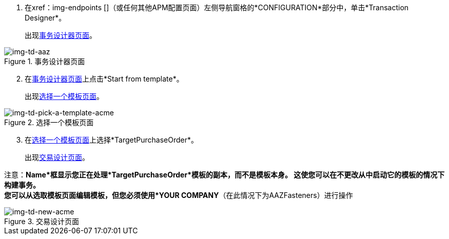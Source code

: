 . 在xref：img-endpoints []（或任何其他APM配置页面）左侧导航窗格的*CONFIGURATION*部分中，单击*Transaction Designer*。
+
出现<<img-td-acme>>。

[[img-td-acme]]

image::partner/td-acme.png[img-td-aaz, title="事务设计器页面"]

[start=2]

. 在<<img-td-acme>>上点击*Start from template*。
+
出现<<img-td-pick-a-template-acme>>。

[[img-td-pick-a-template-acme]]

image::partner/td-pick-a-template-acme.png[img-td-pick-a-template-acme, title="选择一个模板页面"]

[start=3]

. 在<<img-td-pick-a-template-acme>>上选择*TargetPurchaseOrder*。
+
出现<<img-td-new-acme>>。

注意：*Name*框显示您正在处理*TargetPurchaseOrder*模板的副本，而不是模板本身。
这使您可以在不更改从中启动它的模板的情况下构建事务。 +
您可以从选取模板页面编辑模板，但您必须使用*YOUR COMPANY*（在此情况下为AAZFasteners）进行操作

[[img-td-new-acme]]

image::partner/td-new-acme.png[img-td-new-acme, title="交易设计页面"]
